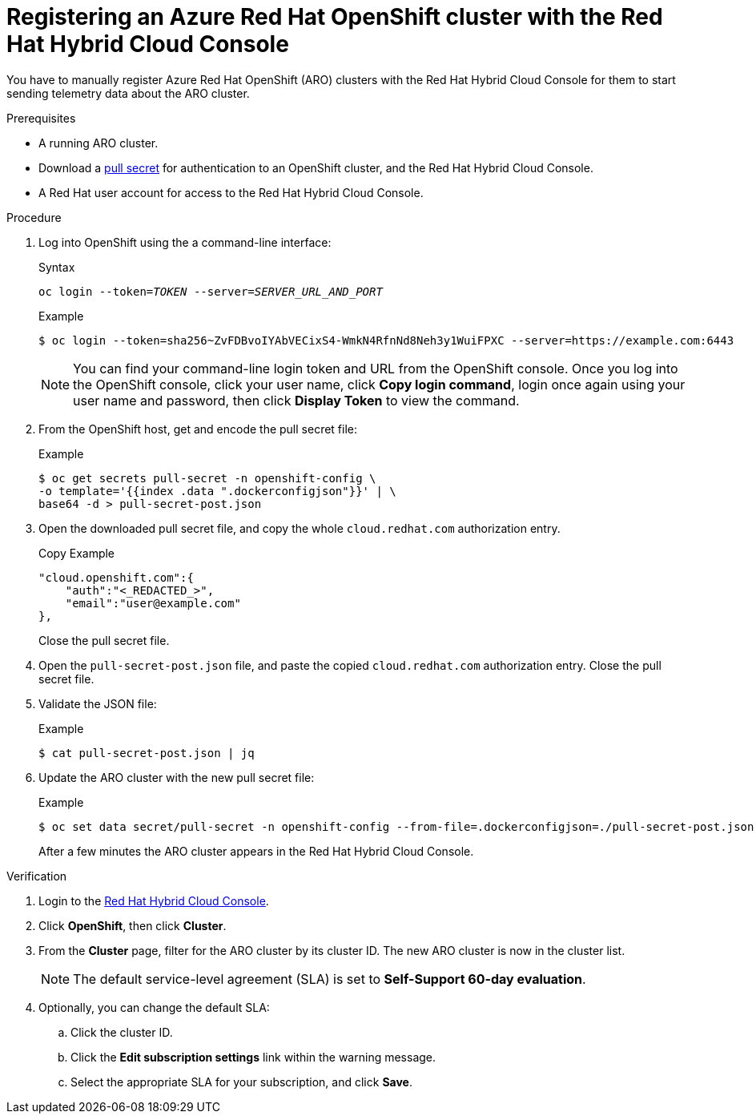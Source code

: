 :_module-type: PROCEDURE

[id="registering-an-azure-red-hat-openshift-cluster-with-the-red-hat-hybrid-cloud-console_{context}"]

= Registering an Azure Red Hat OpenShift cluster with the Red Hat Hybrid Cloud Console

[role="_abstract"]
You have to manually register Azure Red Hat OpenShift (ARO) clusters with the Red Hat Hybrid Cloud Console for them to start sending telemetry data about the ARO cluster.

.Prerequisites

* A running ARO cluster.
* Download a link:https://access.redhat.com/documentation/en-us/openshift_cluster_manager/2022/html/managing_clusters/assembly-managing-clusters#downloading_and_updating_pull_secrets[pull secret] for authentication to an OpenShift cluster, and the Red Hat Hybrid Cloud Console.
* A Red Hat user account for access to the Red Hat Hybrid Cloud Console.

.Procedure

. Log into OpenShift using the a command-line interface:
+
.Syntax
[source,subs="verbatim,quotes"]
----
oc login --token=_TOKEN_ --server=_SERVER_URL_AND_PORT_
----
+
.Example
----
$ oc login --token=sha256~ZvFDBvoIYAbVECixS4-WmkN4RfnNd8Neh3y1WuiFPXC --server=https://example.com:6443
----
+
[NOTE]
====
You can find your command-line login token and URL from the OpenShift console.
Once you log into the OpenShift console, click your user name, click **Copy login command**, login once again using your user name and password, then click **Display Token** to view the command.
====

. From the OpenShift host, get and encode the pull secret file:
+
.Example
----
$ oc get secrets pull-secret -n openshift-config \
-o template='{{index .data ".dockerconfigjson"}}' | \
base64 -d > pull-secret-post.json
----

. Open the downloaded pull secret file, and copy the whole `cloud.redhat.com` authorization entry.
+
.Copy Example
[source,subs="verbatim,quotes"]
----
"cloud.openshift.com":{
    "auth":"<_REDACTED_>",
    "email":"user@example.com"
},
----
+
Close the pull secret file.

. Open the `pull-secret-post.json` file, and paste the copied `cloud.redhat.com` authorization entry.
Close the pull secret file.

. Validate the JSON file:
+
.Example
----
$ cat pull-secret-post.json | jq
----

. Update the ARO cluster with the new pull secret file:
+
.Example
----
$ oc set data secret/pull-secret -n openshift-config --from-file=.dockerconfigjson=./pull-secret-post.json
----
+
After a few minutes the ARO cluster appears in the Red Hat Hybrid Cloud Console.

.Verification

. Login to the link:https://console.redhat.com/[Red Hat Hybrid Cloud Console].

. Click **OpenShift**, then click **Cluster**.

. From the **Cluster** page, filter for the ARO cluster by its cluster ID.
The new ARO cluster is now in the cluster list.
+
NOTE: The default service-level agreement (SLA) is set to **Self-Support 60-day evaluation**.

. Optionally, you can change the default SLA:

.. Click the cluster ID.

.. Click the **Edit subscription settings** link within the warning message.

.. Select the appropriate SLA for your subscription, and click **Save**.

////
[role="_additional-resources"]
.Additional resources

*
////
